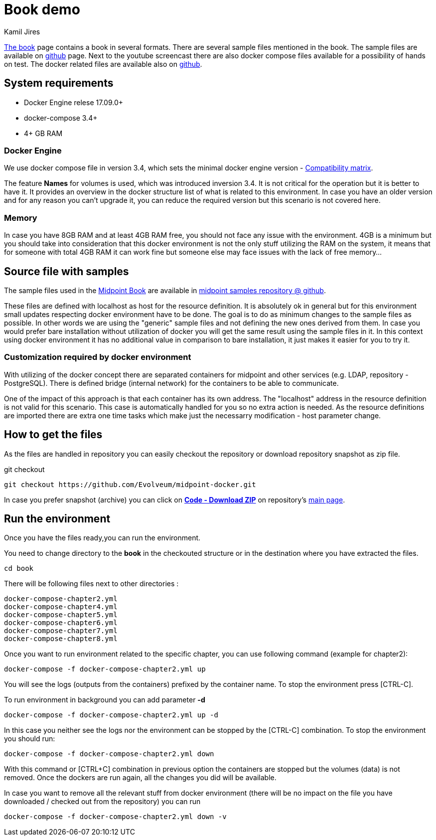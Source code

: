 :author: Kamil Jires
:page-visibility: hidden

= Book demo

link:https://docs.evolveum.com/book/[The book] page contains a book in several formats. There are several sample files mentioned in the book. The sample files are available on link:https://github.com/Evolveum/midpoint-samples/tree/master/samples/book[github] page. Next to the youtube screencast there are also docker compose files available for a possibility of hands on test. The docker related files are available also on link:https://github.com/Evolveum/midpoint-docker/tree/master/book[github].

== System requirements

* Docker Engine relese 17.09.0+
* docker-compose 3.4+
* 4+ GB RAM

=== Docker Engine
We use docker compose file in version 3.4, which sets the minimal docker engine version - https://docs.docker.com/compose/compose-file/compose-versioning/#compatibility-matrix[Compatibility matrix].

The feature *Names* for volumes is used, which was introduced inversion 3.4.
It is not critical for the operation but it is better to have it.
It provides an overview in the docker structure list of what is related to this environment.
In case you have an older version and for any reason you can't upgrade it, you can reduce the required version but this scenario is not covered here.

=== Memory
In case you have 8GB RAM and at least 4GB RAM free, you should not face any issue with the environment.
4GB is a minimum but you should take into consideration that this docker environment is not the only stuff utilizing the RAM on the system, it means that for someone with total 4GB RAM it can work fine but someone else may face issues with the lack of free memory...

== Source file with samples
The sample files used in the https://docs.evolveum.com/book/[Midpoint Book] are available in https://github.com/Evolveum/midpoint-samples/tree/master/samples/book[midpoint samples repository @ github].

These files are defined with localhost as host for the resource definition.
It is absolutely ok in general but for this environment small updates respecting docker environment have to be done.
The goal is to do as minimum changes to the sample files as possible.
In other words we are using the "generic" sample files and not defining the new ones derived from them.
In case you would prefer bare installation without utilization of docker you will get the same result using the sample files in it.
In this context using docker environment it has no additional value in comparison to bare installation, it just makes it easier for you to try it.

=== Customization required by docker environment
With utilizing of the docker concept there are separated containers for midpoint and other services (e.g. LDAP, repository - PostgreSQL).
There is defined bridge (internal network) for the containers to be able to communicate.

One of the impact of this approach is that each container has its own address.
The "localhost" address in the resource definition is not valid for this scenario.
This case is automatically handled for you so no extra action is needed.
As the resource definitions are imported there are extra one time tasks which make just the necessarry modification - host parameter change.

== How to get the files
As the files are handled in repository you can easily checkout the repository or download repository snapshot as zip file.

.git checkout
[source]
git checkout https://github.com/Evolveum/midpoint-docker.git

In case you prefer snapshot (archive) you can click on https://github.com/Evolveum/midpoint-docker/archive/master.zip[*Code - Download ZIP*] on repository's https://github.com/Evolveum/midpoint-docker/[main page].

== Run the environment
Once you have the files ready,you can run the environment.

You need to change directory to the *book* in the checkouted structure or in the destination where you have extracted the files.
[source]
cd book

There will be following files next to other directories :
[source]
docker-compose-chapter2.yml
docker-compose-chapter4.yml
docker-compose-chapter5.yml
docker-compose-chapter6.yml
docker-compose-chapter7.yml
docker-compose-chapter8.yml

Once you want to run environment related to the specific chapter, you can use following command (example for chapter2):

[source]
docker-compose -f docker-compose-chapter2.yml up

You will see the logs (outputs from the containers) prefixed by the container name. To stop the environment press [CTRL-C].


To run environment in background you can add parameter *-d*

[source]
docker-compose -f docker-compose-chapter2.yml up -d

In this case you neither see the logs nor the environment can be stopped by the [CTRL-C] combination.
To stop the environment you should run:
[source]
docker-compose -f docker-compose-chapter2.yml down

With this command or [CTRL+C] combination in previous option the containers are stopped but the volumes (data) is not removed.
Once the dockers are run again, all the changes you did will be available.

In case you want to remove all the relevant stuff from docker environment (there will be no impact on the file you have downloaded / checked out from the repository) you can run
[source]
docker-compose -f docker-compose-chapter2.yml down -v


